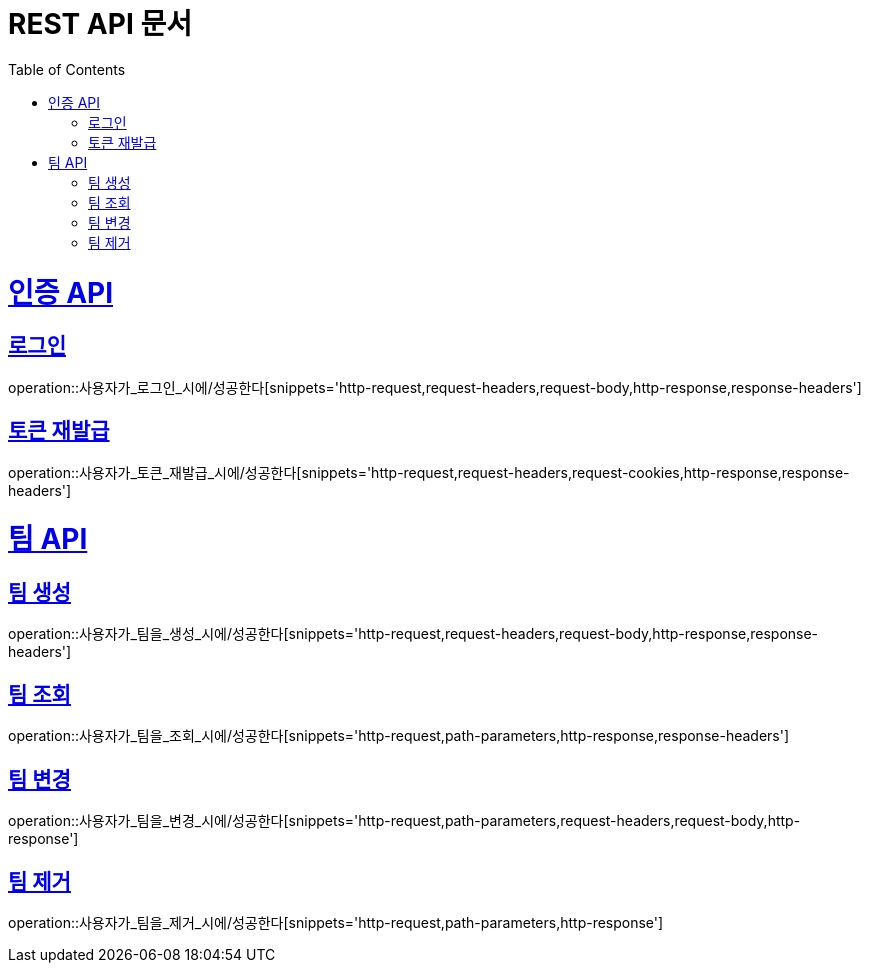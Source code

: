 = REST API 문서
:doctype: book
:icons: font
:source-highlighter: highlightjs
:toc: left
:toclevels: 2
:sectlinks:
:operation-http-request-title: HTTP 요청
:operation-http-response-title: HTTP 응답
:operation-path-parameters-title: 경로 매개변수
:operation-request-headers-title: 요청 헤더
:operation-request-body-title: 요청 본문
:operation-request-cookies-title: 요청 쿠키
:operation-response-headers-title: 응답 헤더

= 인증 API
== 로그인
operation::사용자가_로그인_시에/성공한다[snippets='http-request,request-headers,request-body,http-response,response-headers']

== 토큰 재발급
operation::사용자가_토큰_재발급_시에/성공한다[snippets='http-request,request-headers,request-cookies,http-response,response-headers']

= 팀 API
== 팀 생성
operation::사용자가_팀을_생성_시에/성공한다[snippets='http-request,request-headers,request-body,http-response,response-headers']

== 팀 조회
operation::사용자가_팀을_조회_시에/성공한다[snippets='http-request,path-parameters,http-response,response-headers']

== 팀 변경
operation::사용자가_팀을_변경_시에/성공한다[snippets='http-request,path-parameters,request-headers,request-body,http-response']

== 팀 제거
operation::사용자가_팀을_제거_시에/성공한다[snippets='http-request,path-parameters,http-response']
